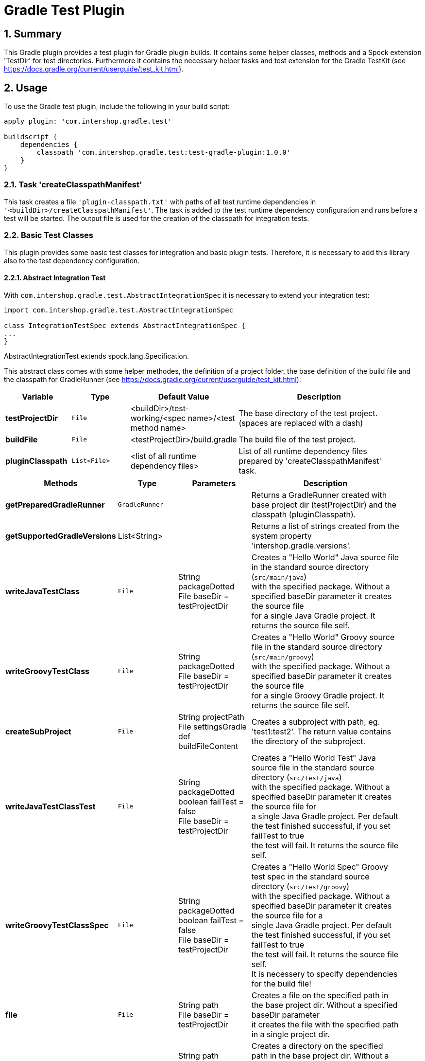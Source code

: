 = Gradle Test Plugin
:latestRevision: 1.0.0
:sectnums:

:toc:

== Summary
This Gradle plugin provides a test plugin for Gradle plugin builds. It contains some helper classes, methods and a
Spock extension 'TestDir' for test directories. Furthermore it contains the necessary helper tasks and test extension
for the Gradle TestKit (see https://docs.gradle.org/current/userguide/test_kit.html).

== Usage
To use the Gradle test plugin, include the following in your build script:

[source,groovy,subs="attributes"]
----
apply plugin: 'com.intershop.gradle.test'

buildscript {
    dependencies {
        classpath 'com.intershop.gradle.test:test-gradle-plugin:{latestRevision}'
    }
}
----

=== Task 'createClasspathManifest'
This task creates a file `'plugin-classpath.txt'` with paths of all test runtime dependencies in `'<buildDir>/createClasspathManifest'`.
The task is added to the test runtime dependency configuration and runs before a test will be started.
The output file is used for the creation of the classpath for integration tests.

=== Basic Test Classes
This plugin provides some basic test classes for integration and basic plugin tests. Therefore, it is necessary to add
this library also to the test dependency configuration.

==== Abstract Integration Test

With `com.intershop.gradle.test.AbstractIntegrationSpec` it is necessary to extend your integration test:

[source,groovy,subs="attributes"]
----
import com.intershop.gradle.test.AbstractIntegrationSpec

class IntegrationTestSpec extends AbstractIntegrationSpec {
...
}
----

AbstractIntegrationTest extends spock.lang.Specification.

This abstract class comes with some helper methodes, the definition of a project folder, the base definition of the build
file and the classpath for GradleRunner (see https://docs.gradle.org/current/userguide/test_kit.html):

[cols="17%,17%,17%,49%", width="95%", options="header"]
|===
|Variable         | Type        | Default Value                                           | Description

|*testProjectDir* |`File`       | <buildDir>/test-working/<spec name>/<test method name>  | The base directory of the test project. (spaces are replaced with a dash)
|*buildFile*      |`File`       | <testProjectDir>/build.gradle                           | The build file of the test project.
|*pluginClasspath*|`List<File>` | <list of all runtime dependency files>                  | List of all runtime dependency files prepared by 'createClasspathManifest' task.
|===

[cols="17%,17%,20%,45%", width="95%", options="header"]
|===
|Methods                 | Type  | Parameters | Description

|*getPreparedGradleRunner* | `GradleRunner` | | Returns a GradleRunner created with base project dir (testProjectDir) and the classpath (pluginClasspath).
|*getSupportedGradleVersions* | List<String> | | Returns a list of strings created from the system property 'intershop.gradle.versions'.

|*writeJavaTestClass*       |`File` | String packageDotted +
File baseDir = testProjectDir | Creates a "Hello World" Java source file in the standard source directory (`src/main/java`) +
                                with the specified package. Without a specified baseDir parameter it creates the source file +
                                for a single Java Gradle project. It returns the source file self.

|*writeGroovyTestClass* |`File` | String packageDotted +
File baseDir = testProjectDir | Creates a "Hello World" Groovy source file in the standard source directory (`src/main/groovy`) +
                                with the specified package. Without a specified baseDir parameter it creates the source file +
                                for a single Groovy Gradle project. It returns the source file self.
|*createSubProject* |`File`| String projectPath +
File settingsGradle +
def buildFileContent | Creates a subproject with path, eg. 'test1:test2'. The return value contains the directory of the subproject.
|*writeJavaTestClassTest*   |`File` | String packageDotted +
boolean failTest = false +
File baseDir = testProjectDir | Creates a "Hello World Test" Java source file in the standard source directory (`src/test/java`) +
                                with the specified package. Without a specified baseDir parameter it creates the source file for +
                                a single Java Gradle project. Per default the test finished successful, if you set failTest to true +
                                the test will fail. It returns the source file self.
|*writeGroovyTestClassSpec*   |`File` | String packageDotted +
boolean failTest = false +
File baseDir = testProjectDir | Creates a "Hello World Spec" Groovy test spec in the standard source directory (`src/test/groovy`) +
                                with the specified package. Without a specified baseDir parameter it creates the source file for a +
                                single Java Gradle project. Per default the test finished successful, if you set failTest to true +
                                the test will fail. It returns the source file self. +
                                It is necessery to specify dependencies for the build file!
|*file*                  |`File` | String path +
File baseDir = testProjectDir | Creates a file on the specified path in the base project dir. Without a specified baseDir parameter +
                                it creates the file with the specified path in a single project dir.
|*directory*             |`File` | String path +
File baseDir = testProjectDir | Creates a directory on the specified path in the base project dir. Without a specified baseDir +
                                parameter it creates the directory with the specified path in a single project dir.
|*copyResources*         |`void` | String srcDir +
String target = '' +
File baseDir = testProjectDir | Copies directories with files from test resources.
|===

[source,groovy,subs="attributes"]
.example.groovy
----
package com.package.test

import com.intershop.gradle.test.AbstractIntegrationSpec
import org.gradle.testkit.runner.GradleRunner
import static org.gradle.testkit.runner.TaskOutcome.SUCCESS

class IntegrationPluginSpec extends AbstractIntegrationSpec {

    def 'test description'() {
        given:
        writeJavaTestClass('com.test.package.test')
        writeJavaTestClassTest('com.test.package.test')

        buildFile &lt;&lt; """
            plugins {
                id 'java'
            }

            group = 'com.test'
            version = '1.0.0.0'

            sourceCompatibility = 1.7
            targetCompatibility = 1.7

            dependencies {
                testCompile 'junit:junit:4.12'
            }

            repositories {
                jcenter()
            }
        """.stripIndent()

        when:
        def result = preparedGradleRunner
                .withArguments('test', '--stacktrace', '-i')
                .withGradleVersion(gradleVersion)
                .build()

        then:
        result.task(':test').outcome == SUCCESS

        where:
        gradleVersion &lt;&lt; supportedGradleVersions
    }
----

For the use of the method 'supportedGradleVersions' it is necessary to specify the system property 'intershop.gradle.versions':

[source,groovy,subs="attributes"]
.build.gradle
----
...

test {
    // Gradle versions for test
    systemProperty 'intershop.gradle.versions', '2.8,2.9'
}

...
----

==== Basic Project Plugin Test

Basic plugin tests are integrated in com.intershop.gradle.test.AbstractProjectSpec. This class should be
used as a base class for more and extended plugin tests.

[source,groovy,subs="attributes"]
----
import com.intershop.gradle.test.AbstractProjectSpec

class ProjectTestSpec extends AbstractProjectSpec {

    @Override
    Plugin getPlugin() {
        return new 'Plugin Class'()
    }

...
}
----

AbstractProjectSpec extends spock.lang.Specification.

This abstract class adds some special tests for plugins:

[cols="100%", width="70%", options="header"]
|===
|Test
|`'apply does not throw exceptions'`
|`'apply is idempotent'`
|`'apply is fine on all levels of multiproject'`
|`'apply to multiple subprojects'`
|===

The class provides the following variables:

[cols="17%,17%,17%,49%", width="100%, options="header"]
|===
|Variable         | Type                      | Default Value                                           | Description

|*testProjectDir* |`File`                     | <buildDir>/test-working/<spec name>/<test method name>  | The base directory of the test project. (spaces are replaced with a dash)
|*testName*       |`org.junit.rules.TestName` |                                                         | The test name.
|*canonicalName*  |`String`                   | <test method name>                                      | The test name without spaces. (spaces are replaced with a dash)
|*project*        |`Project`                  | <project with canonicalName and testProjectDir>         | The test root project.
|===

This class is a fork from Netflix nebula-test extension.

=== Test Directory Spock Extension @TestDir

Used on a File property of a spec class this annotation will cause a temporary directory to be created and injected for the spec before the first feature method is run.
The directory will be deleted if exists before it is created again for the spec.

The baseDir is without any special configuration taken from the test system property `'intershop.test.base.dir'`. The default root path is `'build/test-working'`.

[cols="17%,17%,17%,49%", width="95%", options="header"]
|===
| Methods | Type | Default Value |

| *baseDir*          | `String`  | ''     | Base dir of the directory.
| *clean*            | `boolean` | `true` | Delete directory before test starts.
| *overwrite*        | `boolean` | `false`| If clean is false, and this value is also false the folder will be extended with a number.
| *useTempDirAsBase* | `boolean` | `false`| Instead of `'intershop.test.base.dir'` the value of `'java.io.tmpdir'` is used for the base dir.
| *large*            | `boolean` | `false`| If set the test directory is expected to be large and is cleaned using OS commands. *ATTENTION: This does not work for long directories on Windows.*
|===

== Java Doc

For more information please check the provided Java doc.

== License

Copyright 2014-2016 Intershop Communications.

Licensed under the Apache License, Version 2.0 (the "License"); you may not use this file except in compliance with the License. You may obtain a copy of the License at

http://www.apache.org/licenses/LICENSE-2.0

Unless required by applicable law or agreed to in writing, software distributed under the License is distributed on an "AS IS" BASIS, WITHOUT WARRANTIES OR CONDITIONS OF ANY KIND, either express or implied. See the License for the specific language governing permissions and limitations under the License.

